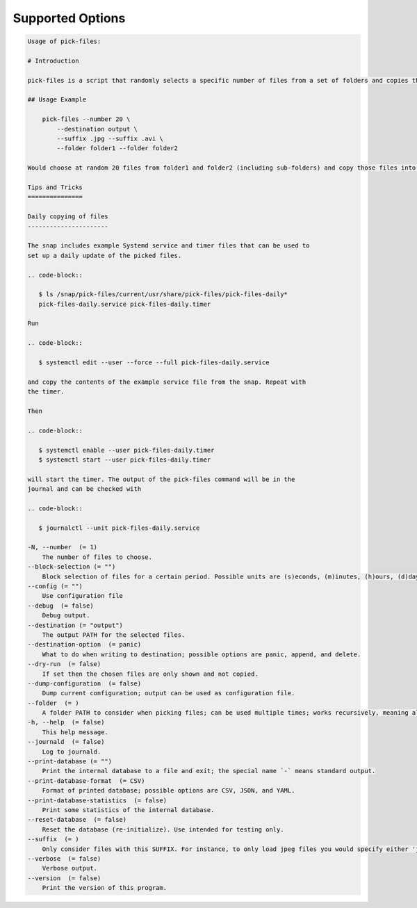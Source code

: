 Supported Options
=================

.. code-block:: console

   Usage of pick-files:

   # Introduction

   pick-files is a script that randomly selects a specific number of files from a set of folders and copies these files to a single destination folder. During repeat runs the previously selected files are excluded from the selection for a specific time period that can be specified.

   ## Usage Example

       pick-files --number 20 \
           --destination output \
           --suffix .jpg --suffix .avi \
           --folder folder1 --folder folder2

   Would choose at random 20 files from folder1 and folder2 (including sub-folders) and copy those files into output. The output is created if it does not exist already. In this example, only files with suffixes .jpg or .avi are considered.

   Tips and Tricks
   ===============

   Daily copying of files
   ----------------------

   The snap includes example Systemd service and timer files that can be used to
   set up a daily update of the picked files.

   .. code-block::

      $ ls /snap/pick-files/current/usr/share/pick-files/pick-files-daily*
      pick-files-daily.service pick-files-daily.timer

   Run

   .. code-block::

      $ systemctl edit --user --force --full pick-files-daily.service

   and copy the contents of the example service file from the snap. Repeat with
   the timer.

   Then

   .. code-block::

      $ systemctl enable --user pick-files-daily.timer
      $ systemctl start --user pick-files-daily.timer

   will start the timer. The output of the pick-files command will be in the
   journal and can be checked with

   .. code-block::

      $ journalctl --unit pick-files-daily.service

   -N, --number  (= 1)
       The number of files to choose.
   --block-selection (= "")
       Block selection of files for a certain period. Possible units are (s)econds, (m)inutes, (h)ours, (d)days, and (w)weeks.
   --config (= "")
       Use configuration file
   --debug  (= false)
       Debug output.
   --destination (= "output")
       The output PATH for the selected files.
   --destination-option  (= panic)
       What to do when writing to destination; possible options are panic, append, and delete.
   --dry-run  (= false)
       If set then the chosen files are only shown and not copied.
   --dump-configuration  (= false)
       Dump current configuration; output can be used as configuration file.
   --folder  (= )
       A folder PATH to consider when picking files; can be used multiple times; works recursively, meaning all sub-folders and their files are included in the selection.
   -h, --help  (= false)
       This help message.
   --journald  (= false)
       Log to journald.
   --print-database (= "")
       Print the internal database to a file and exit; the special name `-` means standard output.
   --print-database-format  (= CSV)
       Format of printed database; possible options are CSV, JSON, and YAML.
   --print-database-statistics  (= false)
       Print some statistics of the internal database.
   --reset-database  (= false)
       Reset the database (re-initialize). Use intended for testing only.
   --suffix  (= )
       Only consider files with this SUFFIX. For instance, to only load jpeg files you would specify either 'jpg' or '.jpg'. By default, all files are considered.
   --verbose  (= false)
       Verbose output.
   --version  (= false)
       Print the version of this program.
